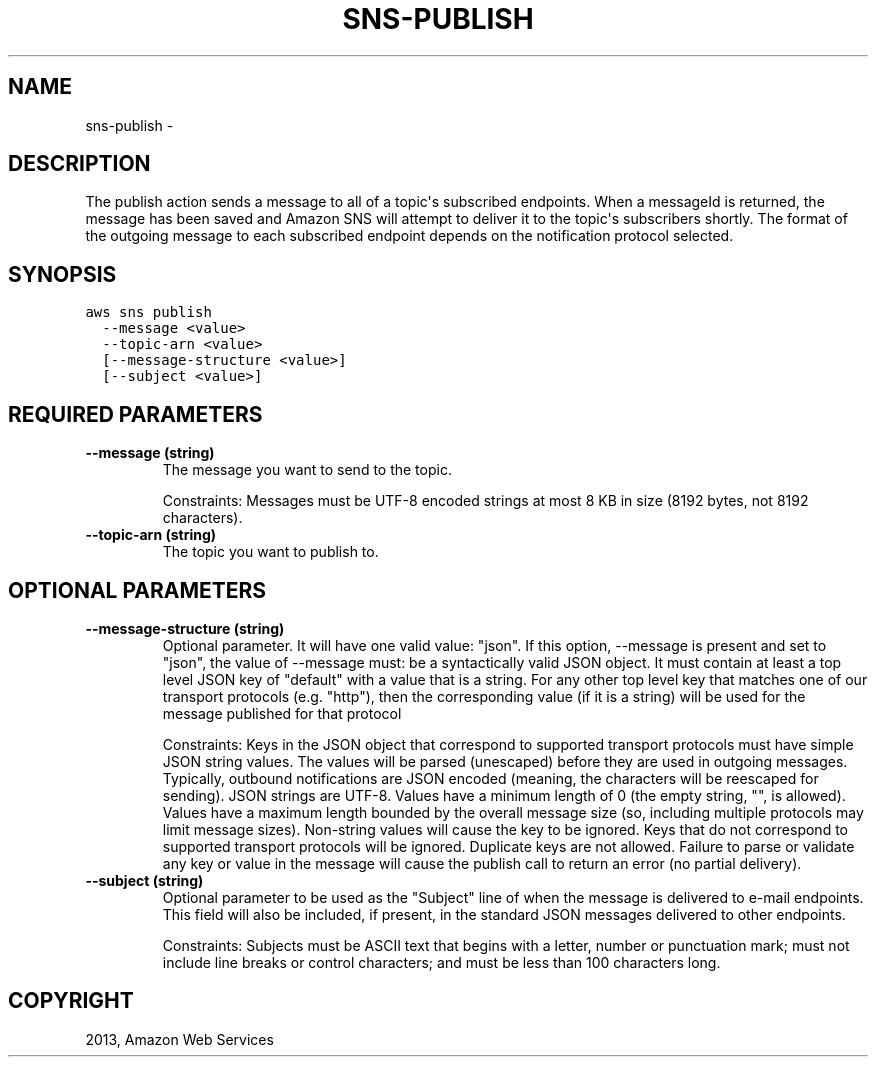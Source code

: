 .TH "SNS-PUBLISH" "1" "March 09, 2013" "0.8" "aws-cli"
.SH NAME
sns-publish \- 
.
.nr rst2man-indent-level 0
.
.de1 rstReportMargin
\\$1 \\n[an-margin]
level \\n[rst2man-indent-level]
level margin: \\n[rst2man-indent\\n[rst2man-indent-level]]
-
\\n[rst2man-indent0]
\\n[rst2man-indent1]
\\n[rst2man-indent2]
..
.de1 INDENT
.\" .rstReportMargin pre:
. RS \\$1
. nr rst2man-indent\\n[rst2man-indent-level] \\n[an-margin]
. nr rst2man-indent-level +1
.\" .rstReportMargin post:
..
.de UNINDENT
. RE
.\" indent \\n[an-margin]
.\" old: \\n[rst2man-indent\\n[rst2man-indent-level]]
.nr rst2man-indent-level -1
.\" new: \\n[rst2man-indent\\n[rst2man-indent-level]]
.in \\n[rst2man-indent\\n[rst2man-indent-level]]u
..
.\" Man page generated from reStructuredText.
.
.SH DESCRIPTION
.sp
The publish action sends a message to all of a topic\(aqs subscribed endpoints.
When a messageId is returned, the message has been saved and Amazon SNS will
attempt to deliver it to the topic\(aqs subscribers shortly. The format of the
outgoing message to each subscribed endpoint depends on the notification
protocol selected.
.SH SYNOPSIS
.sp
.nf
.ft C
aws sns publish
  \-\-message <value>
  \-\-topic\-arn <value>
  [\-\-message\-structure <value>]
  [\-\-subject <value>]
.ft P
.fi
.SH REQUIRED PARAMETERS
.INDENT 0.0
.TP
.B \fB\-\-message\fP  (string)
The message you want to send to the topic.
.sp
Constraints: Messages must be UTF\-8 encoded strings at most 8 KB in size (8192
bytes, not 8192 characters).
.TP
.B \fB\-\-topic\-arn\fP  (string)
The topic you want to publish to.
.UNINDENT
.SH OPTIONAL PARAMETERS
.INDENT 0.0
.TP
.B \fB\-\-message\-structure\fP  (string)
Optional parameter. It will have one valid value: "json". If this option,
\-\-message is present and set to "json", the value of \-\-message must: be a
syntactically valid JSON object. It must contain at least a top level JSON key
of "default" with a value that is a string. For any other top level key that
matches one of our transport protocols (e.g. "http"), then the corresponding
value (if it is a string) will be used for the message published for that
protocol
.sp
Constraints: Keys in the JSON object that correspond to supported transport
protocols must have simple JSON string values. The values will be parsed
(unescaped) before they are used in outgoing messages. Typically, outbound
notifications are JSON encoded (meaning, the characters will be reescaped for
sending). JSON strings are UTF\-8. Values have a minimum length of 0 (the empty
string, "", is allowed). Values have a maximum length bounded by the overall
message size (so, including multiple protocols may limit message sizes).
Non\-string values will cause the key to be ignored. Keys that do not
correspond to supported transport protocols will be ignored. Duplicate keys
are not allowed. Failure to parse or validate any key or value in the message
will cause the publish call to return an error (no partial delivery).
.TP
.B \fB\-\-subject\fP  (string)
Optional parameter to be used as the "Subject" line of when the message is
delivered to e\-mail endpoints. This field will also be included, if present,
in the standard JSON messages delivered to other endpoints.
.sp
Constraints: Subjects must be ASCII text that begins with a letter, number or
punctuation mark; must not include line breaks or control characters; and must
be less than 100 characters long.
.UNINDENT
.SH COPYRIGHT
2013, Amazon Web Services
.\" Generated by docutils manpage writer.
.
